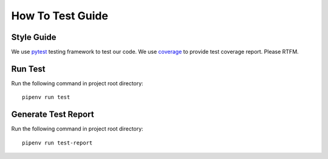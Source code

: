 How To Test Guide
=================

Style Guide
-----------

We use pytest_ testing framework to test our code.
We use coverage_ to provide test coverage report.
Please RTFM.

.. _pytest: https://docs.pytest.org/en/reorganize-docs/contents.html
.. _coverage: https://coverage.readthedocs.io/en/coverage-5.3/index.html

Run Test
--------

Run the following command in project root directory::

    pipenv run test

Generate Test Report
--------------------

Run the following command in project root directory::

    pipenv run test-report

